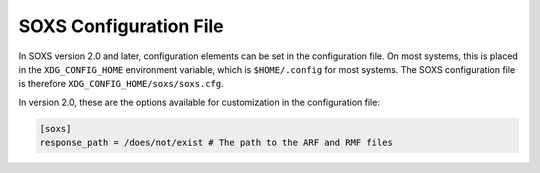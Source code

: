 .. _config:

SOXS Configuration File
=======================

In SOXS version 2.0 and later, configuration elements can be set in the 
configuration file. On most systems, this is placed in the ``XDG_CONFIG_HOME``
environment variable, which is ``$HOME/.config`` for most systems. The
SOXS configuration file is therefore ``XDG_CONFIG_HOME/soxs/soxs.cfg``.

In version 2.0, these are the options available for customization in the
configuration file:


.. code-block:: text

    [soxs]
    response_path = /does/not/exist # The path to the ARF and RMF files
